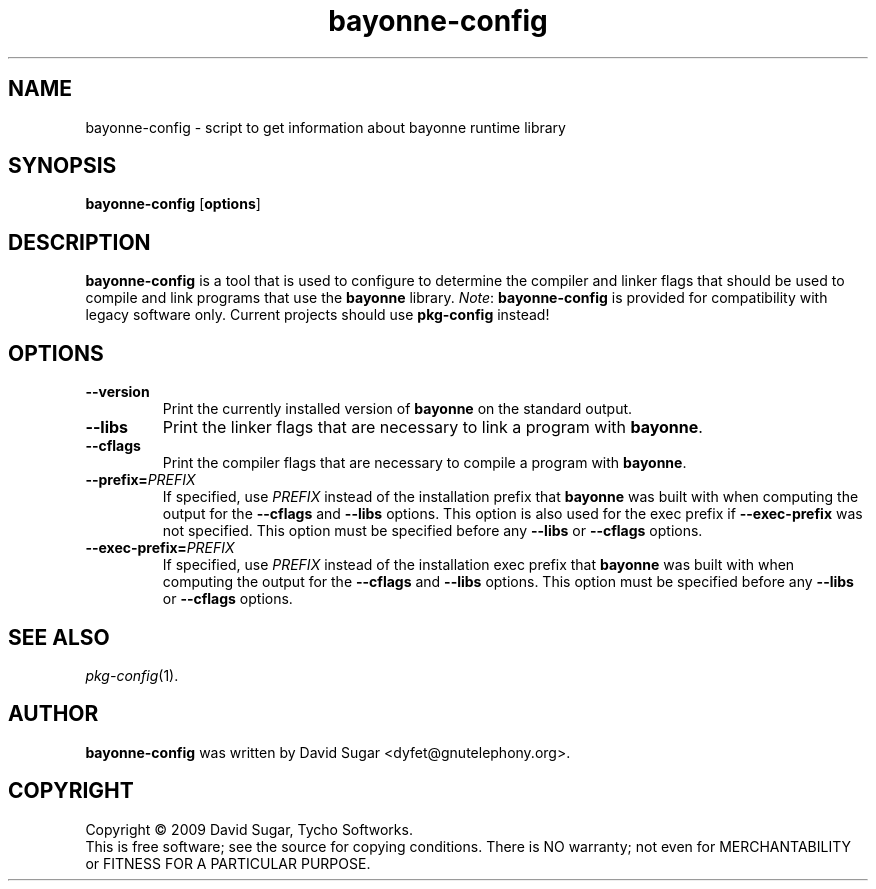 .\" bayonne-config - script to get information about bayonne runtime library
.\" Copyright (c) 2009 David Sugar <dyfet@gnutelephony.org>
.\"
.\" This manual page is free software; you can redistribute it and/or modify
.\" it under the terms of the GNU General Public License as published by
.\" the Free Software Foundation; either version 3 of the License, or
.\" (at your option) any later version.
.\"
.\" This program is distributed in the hope that it will be useful,
.\" but WITHOUT ANY WARRANTY; without even the implied warranty of
.\" MERCHANTABILITY or FITNESS FOR A PARTICULAR PURPOSE.  See the
.\" GNU General Public License for more details.
.\"
.\" You should have received a copy of the GNU General Public License
.\" along with this program; if not, write to the Free Software
.\" Foundation, Inc.,59 Temple Place - Suite 330, Boston, MA 02111-1307, USA.
.\"
.\" This manual page is written especially for Debian GNU/Linux.
.\"
.TH bayonne-config "1" "July 2009" "GNU Bayonne" "GNU Telephony"
.SH NAME
bayonne-config \- script to get information about bayonne runtime library
.SH SYNOPSIS
.B bayonne-config
.RB [ options ]
.SH DESCRIPTION
.B bayonne-config
is a tool that is used to configure to determine the compiler and
linker flags that should be used to compile and link programs that use the
.BR bayonne
library.
.IR Note :
.B bayonne-config
is provided for compatibility with legacy software only.  Current
projects should use
.B pkg-config
instead!
.SH OPTIONS
.TP
.B --version
Print the currently installed version of
.B bayonne
on the standard output.
.TP
.B --libs
Print the linker flags that are necessary to link a program with
.BR bayonne .
.TP
.B --cflags
Print the compiler flags that are necessary to compile a program with
.BR bayonne .
.TP
.BI  --prefix= PREFIX
If specified, use
.I PREFIX
instead of the installation prefix that
.B bayonne
was built with when computing the output for the
.B --cflags
and
.B --libs
options. This option is also used for the exec prefix if
.B --exec-prefix
was not specified. This option must be specified before any
.B --libs
or
.B --cflags
options.
.TP
.BI --exec-prefix= PREFIX
If specified, use
.I PREFIX
instead of the installation exec prefix that
.B bayonne
was built with when computing the output for the
.B --cflags
and
.B --libs
options. This option must be specified before any
.B --libs
or
.B --cflags
options.
.SH "SEE ALSO"
.IR pkg-config (1).
.SH AUTHOR
.B bayonne-config
was written by David Sugar <dyfet@gnutelephony.org>.
.SH COPYRIGHT
Copyright \(co 2009 David Sugar, Tycho Softworks.
.br
This is free software; see the source for copying conditions.  There is NO
warranty; not even for MERCHANTABILITY or FITNESS FOR A PARTICULAR
PURPOSE.




